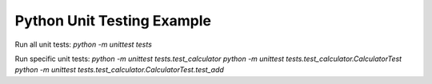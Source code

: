 Python Unit Testing Example
===========================

Run all unit tests:
`python -m unittest tests`

Run specific unit tests:
`python -m unittest tests.test_calculator`
`python -m unittest tests.test_calculator.CalculatorTest`
`python -m unittest tests.test_calculator.CalculatorTest.test_add`
